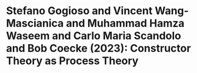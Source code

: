 * Stefano Gogioso and Vincent Wang-Mascianica and Muhammad Hamza Waseem and Carlo Maria Scandolo and Bob Coecke (2023): Constructor Theory as Process Theory
:PROPERTIES:
:Custom_id: GWWS+23:constructor
:END:

